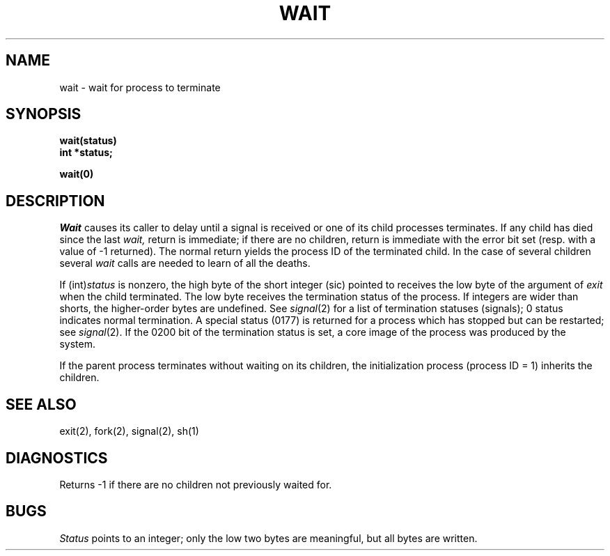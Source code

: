 .TH WAIT 2 
.SH NAME
wait \- wait for process to terminate
.SH SYNOPSIS
.nf
.B wait(status)
.B int *status;
.fi
.PP
.B wait(0)
.SH DESCRIPTION
.I Wait
causes its caller to delay until a signal is received or
one of its child
processes terminates.
If any child has died since the last
.I wait,
return is immediate;
if there are no children, return is immediate with
the error bit set
(resp. with a value of \-1 returned).
The normal return yields the process ID of the terminated child.
In the case of several children several
.I wait
calls are needed
to learn of all the deaths.
.PP
If
.RI (int) status
is nonzero, the high byte of the short integer (sic) pointed to
receives the low byte of the
argument of
.I exit
when the child terminated.
The low byte
receives the termination status
of the process.
If integers are wider than shorts,
the higher-order bytes are undefined.
See
.IR signal (2)
for a list of termination statuses (signals);
0 status indicates normal termination.
A special status (0177) is returned for
a process which has stopped
but can be restarted;
see
.IR signal (2).
If the 0200 bit of the termination status
is set,
a core image of the process was produced
by the system.
.PP
If the parent process terminates without
waiting on its children,
the initialization process
(process ID = 1)
inherits the children.
.SH "SEE ALSO"
exit(2), fork(2), signal(2), sh(1)
.SH DIAGNOSTICS
Returns
\-1 if there are no children not previously waited for.
.SH BUGS
.I Status
points to an integer;
only the low two bytes
are meaningful,
but all bytes are written.
